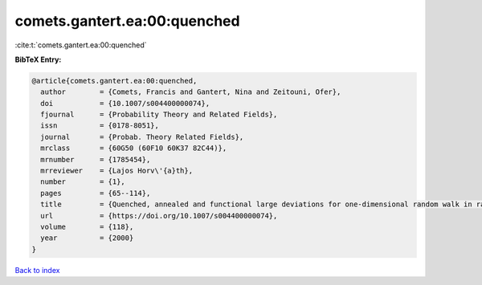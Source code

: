 comets.gantert.ea:00:quenched
=============================

:cite:t:`comets.gantert.ea:00:quenched`

**BibTeX Entry:**

.. code-block:: bibtex

   @article{comets.gantert.ea:00:quenched,
     author        = {Comets, Francis and Gantert, Nina and Zeitouni, Ofer},
     doi           = {10.1007/s004400000074},
     fjournal      = {Probability Theory and Related Fields},
     issn          = {0178-8051},
     journal       = {Probab. Theory Related Fields},
     mrclass       = {60G50 (60F10 60K37 82C44)},
     mrnumber      = {1785454},
     mrreviewer    = {Lajos Horv\'{a}th},
     number        = {1},
     pages         = {65--114},
     title         = {Quenched, annealed and functional large deviations for one-dimensional random walk in random environment},
     url           = {https://doi.org/10.1007/s004400000074},
     volume        = {118},
     year          = {2000}
   }

`Back to index <../By-Cite-Keys.html>`_
